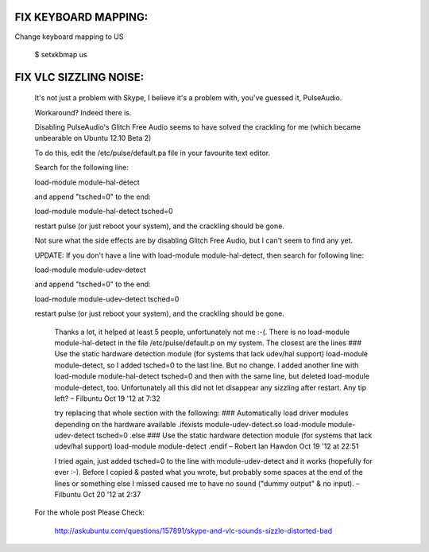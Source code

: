 FIX KEYBOARD MAPPING:
---------------------

Change keyboard mapping to US

  $ setxkbmap us



FIX VLC SIZZLING NOISE:
-----------------------

  It's not just a problem with Skype, I believe it's a problem with, you've guessed it, PulseAudio.

  Workaround? Indeed there is.

  Disabling PulseAudio's Glitch Free Audio seems to have solved the crackling
  for me (which became unbearable on Ubuntu 12.10 Beta 2)

  To do this, edit the /etc/pulse/default.pa file in your favourite text editor.

  Search for the following line:

  load-module module-hal-detect

  and append "tsched=0" to the end:

  load-module module-hal-detect tsched=0

  restart pulse (or just reboot your system), and the crackling should be gone.

  Not sure what the side effects are by disabling Glitch Free Audio, but I can't seem to find any yet.

  UPDATE: If you don't have a line with load-module module-hal-detect, then search for following line:

  load-module module-udev-detect

  and append "tsched=0" to the end:

  load-module module-udev-detect tsched=0

  restart pulse (or just reboot your system), and the crackling should be gone.


      Thanks a lot, it helped at least 5 people, unfortunately not me :-(. There is
      no load-module module-hal-detect in the file /etc/pulse/default.p on my system.
      The closest are the lines ### Use the static hardware detection module (for
      systems that lack udev/hal support) load-module module-detect, so I added
      tsched=0 to the last line. But no change. I added another line with load-module
      module-hal-detect tsched=0 and then with the same line, but deleted load-module
      module-detect, too. Unfortunately all this did not let disappear any sizzling
      after restart. Any tip left? –  Filbuntu Oct 19 '12 at 7:32

      try replacing that whole section with the following: ### Automatically load
      driver modules depending on the hardware available .ifexists
      module-udev-detect.so load-module module-udev-detect tsched=0 .else ### Use the
      static hardware detection module (for systems that lack udev/hal support)
      load-module module-detect .endif –  Robert Ian Hawdon Oct 19 '12 at 22:51

      I tried again, just added tsched=0 to the line with module-udev-detect and it
      works (hopefully for ever :-). Before I copied & pasted what you wrote, but
      probably some spaces at the end of the lines or something else I missed caused
      me to have no sound ("dummy output" & no input). –  Filbuntu Oct 20 '12 at 2:37


  For the whole post Please Check:

    http://askubuntu.com/questions/157891/skype-and-vlc-sounds-sizzle-distorted-bad
